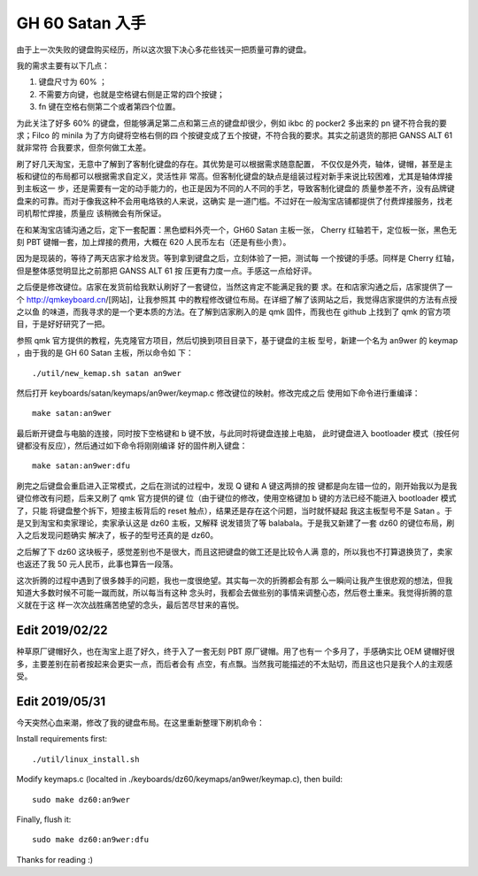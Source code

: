GH 60 Satan 入手
================

由于上一次失败的键盘购买经历，所以这次狠下决心多花些钱买一把质量可靠的键盘。

我的需求主要有以下几点：

1. 键盘尺寸为 60% ；
2. 不需要方向键，也就是空格键右侧是正常的四个按键；
3. fn 键在空格右侧第二个或者第四个位置。

为此关注了好多 60% 的键盘，但能够满足第二点和第三点的键盘却很少，例如 ikbc 的
pocker2 多出来的 pn 键不符合我的要求；Filco 的 minila 为了方向键将空格右侧的四
个按键变成了五个按键，不符合我的要求。其实之前退货的那把 GANSS ALT 61 就非常符
合我要求，但奈何做工太差。

刷了好几天淘宝，无意中了解到了客制化键盘的存在。其优势是可以根据需求随意配置，
不仅仅是外壳，轴体，键帽，甚至是主板和键位的布局都可以根据需求自定义，灵活性非
常高。但客制化键盘的缺点是组装过程对新手来说比较困难，尤其是轴体焊接到主板这一
步，还是需要有一定的动手能力的，也正是因为不同的人不同的手艺，导致客制化键盘的
质量参差不齐，没有品牌键盘来的可靠。而对于像我这种不会用电烙铁的人来说，这确实
是一道门槛。不过好在一般淘宝店铺都提供了付费焊接服务，找老司机帮忙焊接，质量应
该稍微会有所保证。

在和某淘宝店铺沟通之后，定下一套配置：黑色塑料外壳一个，GH60 Satan 主板一张，
Cherry 红轴若干，定位板一张，黑色无刻 PBT 键帽一套，加上焊接的费用，大概在 620
人民币左右（还是有些小贵）。

因为是现装的，等待了两天店家才给发货。等到拿到键盘之后，立刻体验了一把，测试每
一个按键的手感。同样是 Cherry 红轴，但是整体感觉明显比之前那把 GANSS ALT 61 按
压更有力度一点。手感这一点给好评。

之后便是修改键位。店家在发货前给我默认刷好了一套键位，当然这肯定不能满足我的要
求。在和店家沟通之后，店家提供了一个 http://qmkeyboard.cn/[网站]，让我参照其
中的教程修改键位布局。在详细了解了该网站之后，我觉得店家提供的方法有点授之以鱼
的味道，而我寻求的是一个更本质的方法。在了解到店家刷入的是 qmk 固件，而我也在
github 上找到了 qmk 的官方项目，于是好好研究了一把。

参照 qmk 官方提供的教程，先克隆官方项目，然后切换到项目目录下，基于键盘的主板
型号，新建一个名为 an9wer 的 keymap ，由于我的是 GH 60 Satan 主板，所以命令如
下：

::

    ./util/new_kemap.sh satan an9wer

然后打开 keyboards/satan/keymaps/an9wer/keymap.c 修改键位的映射。修改完成之后
使用如下命令进行重编译：

::

    make satan:an9wer

最后断开键盘与电脑的连接，同时按下空格键和 b 键不放，与此同时将键盘连接上电脑，
此时键盘进入 bootloader 模式（按任何键都没有反应），然后通过如下命令将刚刚编译
好的固件刷入键盘：

::

    make satan:an9wer:dfu

刷完之后键盘会重启进入正常模式，之后在测试的过程中，发现 Q 键和 A 键这两排的按
键都是向左错一位的，刚开始我以为是我键位修改有问题，后来又刷了 qmk 官方提供的键
位（由于键位的修改，使用空格键加 b 键的方法已经不能进入 bootloader 模式了，只能
将键盘整个拆下，短接主板背后的 reset 触点），结果还是存在这个问题，当时就怀疑起
我这主板型号不是 Satan 。于是又到淘宝和卖家理论，卖家承认这是 dz60 主板，又解释
说发错货了等 balabala。于是我又新建了一套 dz60 的键位布局，刷入之后发现问题确实
解决了，板子的型号还真的是 dz60。

之后解了下 dz60 这块板子，感觉差别也不是很大，而且这把键盘的做工还是比较令人满
意的，所以我也不打算退换货了，卖家也返还了我 50 元人民币，此事也算告一段落。

这次折腾的过程中遇到了很多棘手的问题，我也一度很绝望。其实每一次的折腾都会有那
么一瞬间让我产生很悲观的想法，但我知道大多数时候不可能一蹴而就，所以每当有这种
念头时，我都会去做些别的事情来调整心态，然后卷土重来。我觉得折腾的意义就在于这
样一次次战胜痛苦绝望的念头，最后苦尽甘来的喜悦。

Edit 2019/02/22
---------------

种草原厂键帽好久，也在淘宝上逛了好久，终于入了一套无刻 PBT 原厂键帽。用了也有一
个多月了，手感确实比 OEM 键帽好很多，主要差别在前者按起来会更实一点，而后者会有
点空，有点飘。当然我可能描述的不太贴切，而且这也只是我个人的主观感受。

.. image:: /statics/images/2018/12/29/GH60_Satan1.jpg
    :alt: GH60 Satan1

.. image:: /statics/images/2018/12/29/GH60_Satan2.jpg
    :alt: GH60 Satan2

Edit 2019/05/31
---------------

今天突然心血来潮，修改了我的键盘布局。在这里重新整理下刷机命令：

Install requirements first:

::

    ./util/linux_install.sh

Modify keymaps.c (localted in ./keyboards/dz60/keymaps/an9wer/keymap.c), then
build:

::

    sudo make dz60:an9wer

Finally, flush it:

::

    sudo make dz60:an9wer:dfu


Thanks for reading :)
